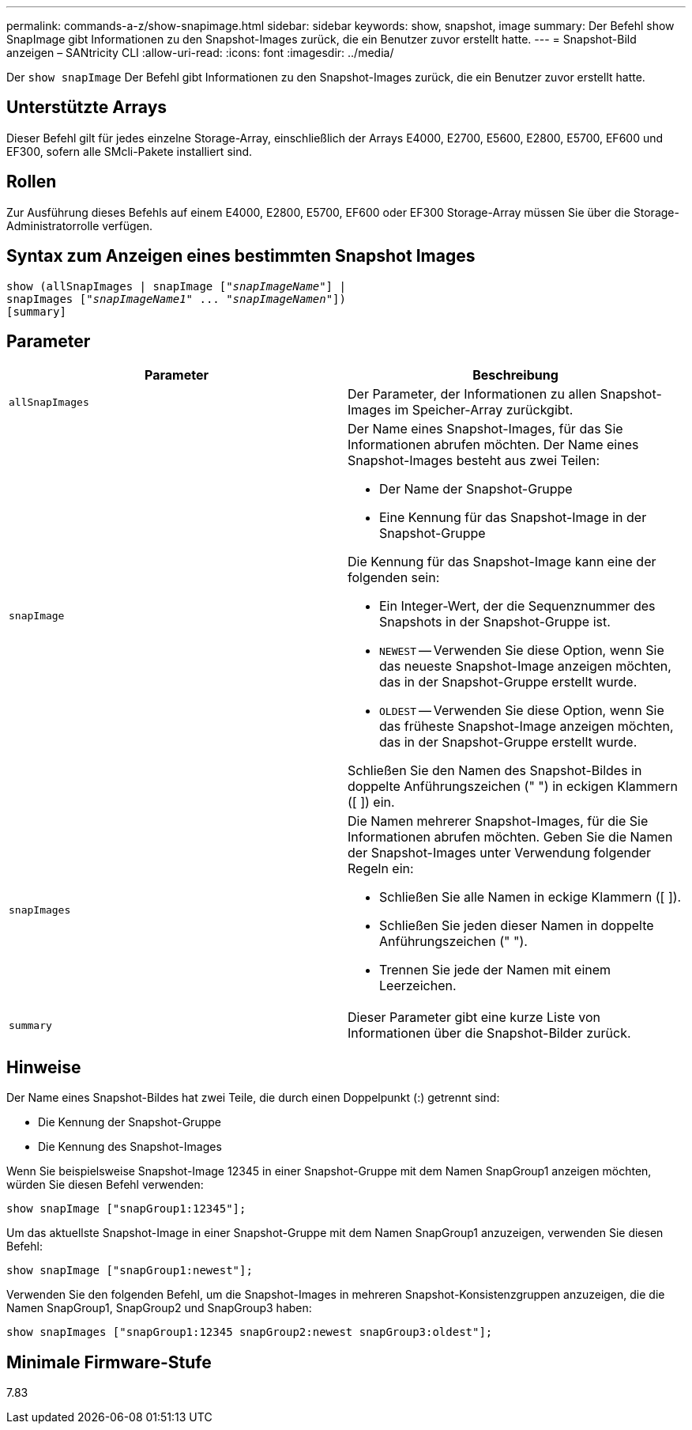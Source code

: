 ---
permalink: commands-a-z/show-snapimage.html 
sidebar: sidebar 
keywords: show, snapshot, image 
summary: Der Befehl show SnapImage gibt Informationen zu den Snapshot-Images zurück, die ein Benutzer zuvor erstellt hatte. 
---
= Snapshot-Bild anzeigen – SANtricity CLI
:allow-uri-read: 
:icons: font
:imagesdir: ../media/


[role="lead"]
Der `show snapImage` Der Befehl gibt Informationen zu den Snapshot-Images zurück, die ein Benutzer zuvor erstellt hatte.



== Unterstützte Arrays

Dieser Befehl gilt für jedes einzelne Storage-Array, einschließlich der Arrays E4000, E2700, E5600, E2800, E5700, EF600 und EF300, sofern alle SMcli-Pakete installiert sind.



== Rollen

Zur Ausführung dieses Befehls auf einem E4000, E2800, E5700, EF600 oder EF300 Storage-Array müssen Sie über die Storage-Administratorrolle verfügen.



== Syntax zum Anzeigen eines bestimmten Snapshot Images

[source, cli, subs="+macros"]
----
show (allSnapImages | snapImage pass:quotes[["_snapImageName_"]] |
snapImages pass:quotes[["_snapImageName1_" ... "_snapImageNamen_"]])
[summary]
----


== Parameter

[cols="2*"]
|===
| Parameter | Beschreibung 


 a| 
`allSnapImages`
 a| 
Der Parameter, der Informationen zu allen Snapshot-Images im Speicher-Array zurückgibt.



 a| 
`snapImage`
 a| 
Der Name eines Snapshot-Images, für das Sie Informationen abrufen möchten. Der Name eines Snapshot-Images besteht aus zwei Teilen:

* Der Name der Snapshot-Gruppe
* Eine Kennung für das Snapshot-Image in der Snapshot-Gruppe


Die Kennung für das Snapshot-Image kann eine der folgenden sein:

* Ein Integer-Wert, der die Sequenznummer des Snapshots in der Snapshot-Gruppe ist.
* `NEWEST` -- Verwenden Sie diese Option, wenn Sie das neueste Snapshot-Image anzeigen möchten, das in der Snapshot-Gruppe erstellt wurde.
* `OLDEST` -- Verwenden Sie diese Option, wenn Sie das früheste Snapshot-Image anzeigen möchten, das in der Snapshot-Gruppe erstellt wurde.


Schließen Sie den Namen des Snapshot-Bildes in doppelte Anführungszeichen (" ") in eckigen Klammern ([ ]) ein.



 a| 
`snapImages`
 a| 
Die Namen mehrerer Snapshot-Images, für die Sie Informationen abrufen möchten. Geben Sie die Namen der Snapshot-Images unter Verwendung folgender Regeln ein:

* Schließen Sie alle Namen in eckige Klammern ([ ]).
* Schließen Sie jeden dieser Namen in doppelte Anführungszeichen (" ").
* Trennen Sie jede der Namen mit einem Leerzeichen.




 a| 
`summary`
 a| 
Dieser Parameter gibt eine kurze Liste von Informationen über die Snapshot-Bilder zurück.

|===


== Hinweise

Der Name eines Snapshot-Bildes hat zwei Teile, die durch einen Doppelpunkt (:) getrennt sind:

* Die Kennung der Snapshot-Gruppe
* Die Kennung des Snapshot-Images


Wenn Sie beispielsweise Snapshot-Image 12345 in einer Snapshot-Gruppe mit dem Namen SnapGroup1 anzeigen möchten, würden Sie diesen Befehl verwenden:

[listing]
----
show snapImage ["snapGroup1:12345"];
----
Um das aktuellste Snapshot-Image in einer Snapshot-Gruppe mit dem Namen SnapGroup1 anzuzeigen, verwenden Sie diesen Befehl:

[listing]
----
show snapImage ["snapGroup1:newest"];
----
Verwenden Sie den folgenden Befehl, um die Snapshot-Images in mehreren Snapshot-Konsistenzgruppen anzuzeigen, die die Namen SnapGroup1, SnapGroup2 und SnapGroup3 haben:

[listing]
----
show snapImages ["snapGroup1:12345 snapGroup2:newest snapGroup3:oldest"];
----


== Minimale Firmware-Stufe

7.83
